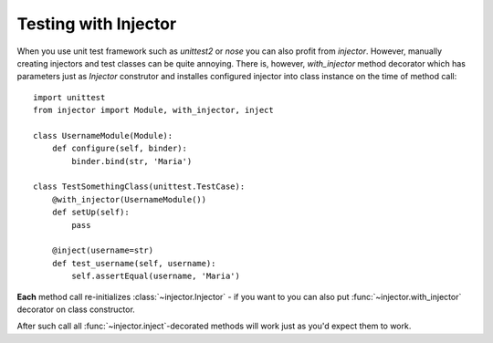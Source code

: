 Testing with Injector
=====================

When you use unit test framework such as `unittest2` or `nose` you can also profit from `injector`. However, manually creating injectors and test classes can be quite annoying. There is, however, `with_injector` method decorator which has parameters just as `Injector` construtor and installes configured injector into class instance on the time of method call::

    import unittest
    from injector import Module, with_injector, inject

    class UsernameModule(Module):
        def configure(self, binder):
            binder.bind(str, 'Maria')

    class TestSomethingClass(unittest.TestCase):
        @with_injector(UsernameModule())
        def setUp(self):
            pass

        @inject(username=str)
        def test_username(self, username):
            self.assertEqual(username, 'Maria')

**Each** method call re-initializes :class:`~injector.Injector` - if you want to you can also put :func:`~injector.with_injector` decorator on class constructor.

After such call all :func:`~injector.inject`-decorated methods will work just as you'd expect them to work.
